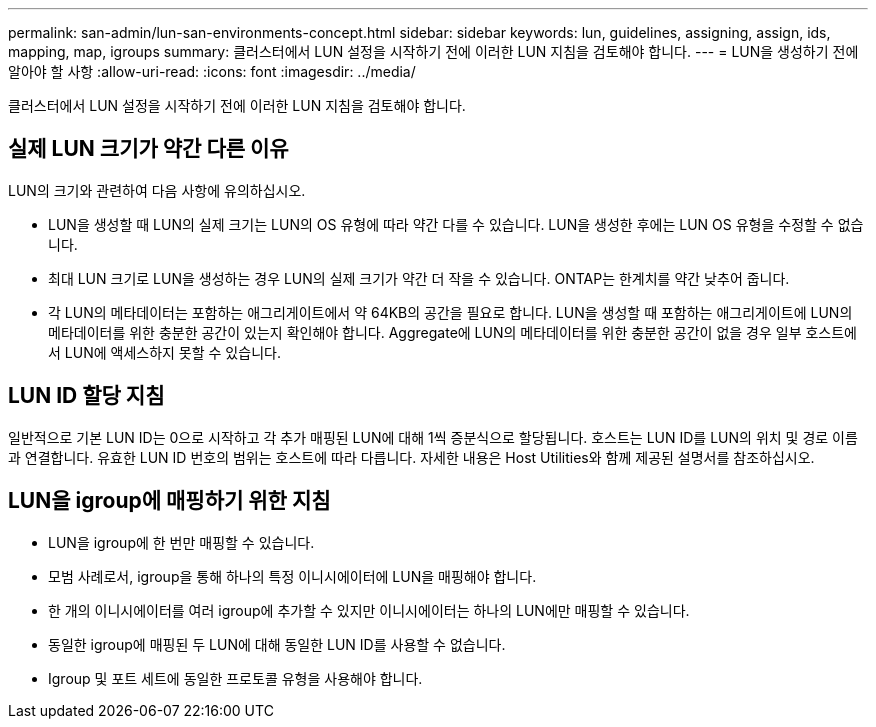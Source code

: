 ---
permalink: san-admin/lun-san-environments-concept.html 
sidebar: sidebar 
keywords: lun, guidelines, assigning, assign, ids, mapping, map, igroups 
summary: 클러스터에서 LUN 설정을 시작하기 전에 이러한 LUN 지침을 검토해야 합니다. 
---
= LUN을 생성하기 전에 알아야 할 사항
:allow-uri-read: 
:icons: font
:imagesdir: ../media/


[role="lead"]
클러스터에서 LUN 설정을 시작하기 전에 이러한 LUN 지침을 검토해야 합니다.



== 실제 LUN 크기가 약간 다른 이유

LUN의 크기와 관련하여 다음 사항에 유의하십시오.

* LUN을 생성할 때 LUN의 실제 크기는 LUN의 OS 유형에 따라 약간 다를 수 있습니다. LUN을 생성한 후에는 LUN OS 유형을 수정할 수 없습니다.
* 최대 LUN 크기로 LUN을 생성하는 경우 LUN의 실제 크기가 약간 더 작을 수 있습니다. ONTAP는 한계치를 약간 낮추어 줍니다.
* 각 LUN의 메타데이터는 포함하는 애그리게이트에서 약 64KB의 공간을 필요로 합니다. LUN을 생성할 때 포함하는 애그리게이트에 LUN의 메타데이터를 위한 충분한 공간이 있는지 확인해야 합니다. Aggregate에 LUN의 메타데이터를 위한 충분한 공간이 없을 경우 일부 호스트에서 LUN에 액세스하지 못할 수 있습니다.




== LUN ID 할당 지침

일반적으로 기본 LUN ID는 0으로 시작하고 각 추가 매핑된 LUN에 대해 1씩 증분식으로 할당됩니다. 호스트는 LUN ID를 LUN의 위치 및 경로 이름과 연결합니다. 유효한 LUN ID 번호의 범위는 호스트에 따라 다릅니다. 자세한 내용은 Host Utilities와 함께 제공된 설명서를 참조하십시오.



== LUN을 igroup에 매핑하기 위한 지침

* LUN을 igroup에 한 번만 매핑할 수 있습니다.
* 모범 사례로서, igroup을 통해 하나의 특정 이니시에이터에 LUN을 매핑해야 합니다.
* 한 개의 이니시에이터를 여러 igroup에 추가할 수 있지만 이니시에이터는 하나의 LUN에만 매핑할 수 있습니다.
* 동일한 igroup에 매핑된 두 LUN에 대해 동일한 LUN ID를 사용할 수 없습니다.
* Igroup 및 포트 세트에 동일한 프로토콜 유형을 사용해야 합니다.

